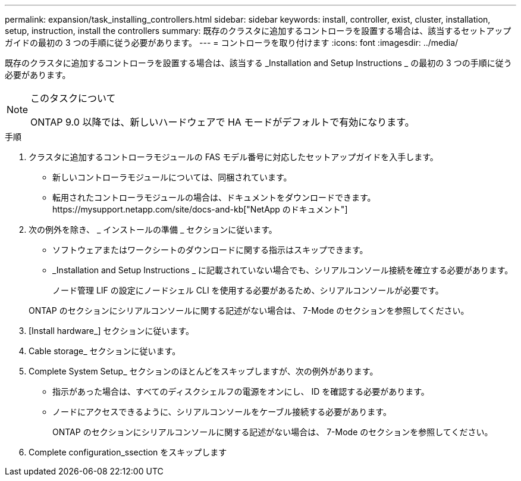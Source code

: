 ---
permalink: expansion/task_installing_controllers.html 
sidebar: sidebar 
keywords: install, controller, exist, cluster, installation, setup, instruction, install the controllers 
summary: 既存のクラスタに追加するコントローラを設置する場合は、該当するセットアップガイドの最初の 3 つの手順に従う必要があります。 
---
= コントローラを取り付けます
:icons: font
:imagesdir: ../media/


[role="lead"]
既存のクラスタに追加するコントローラを設置する場合は、該当する _Installation and Setup Instructions _ の最初の 3 つの手順に従う必要があります。

[NOTE]
.このタスクについて
====
ONTAP 9.0 以降では、新しいハードウェアで HA モードがデフォルトで有効になります。

====
.手順
. クラスタに追加するコントローラモジュールの FAS モデル番号に対応したセットアップガイドを入手します。
+
** 新しいコントローラモジュールについては、同梱されています。
** 転用されたコントローラモジュールの場合は、ドキュメントをダウンロードできます。https://mysupport.netapp.com/site/docs-and-kb["NetApp のドキュメント"]


. 次の例外を除き、 _ インストールの準備 _ セクションに従います。
+
** ソフトウェアまたはワークシートのダウンロードに関する指示はスキップできます。
** _Installation and Setup Instructions _ に記載されていない場合でも、シリアルコンソール接続を確立する必要があります。
+
ノード管理 LIF の設定にノードシェル CLI を使用する必要があるため、シリアルコンソールが必要です。

+
ONTAP のセクションにシリアルコンソールに関する記述がない場合は、 7-Mode のセクションを参照してください。



. [Install hardware_] セクションに従います。
. Cable storage_ セクションに従います。
. Complete System Setup_ セクションのほとんどをスキップしますが、次の例外があります。
+
** 指示があった場合は、すべてのディスクシェルフの電源をオンにし、 ID を確認する必要があります。
** ノードにアクセスできるように、シリアルコンソールをケーブル接続する必要があります。
+
ONTAP のセクションにシリアルコンソールに関する記述がない場合は、 7-Mode のセクションを参照してください。



. Complete configuration_ssection をスキップします

